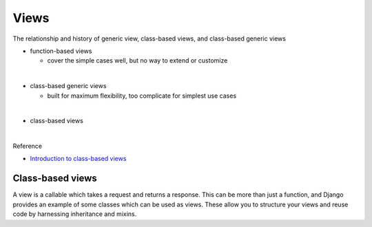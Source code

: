 Views
========

The relationship and history of generic view, class-based views, and class-based generic views


- function-based views

  - cover the simple cases well, but no way to extend or customize

|
- class-based generic views

  - built for maximum flexibility, too complicate for simplest use cases

|
- class-based views


|

Reference

- `Introduction to class-based views <https://docs.djangoproject.com/en/3.1/topics/class-based-views/intro/>`_



Class-based views
---------------------

A view is a callable which takes a request and returns a response.
This can be more than just a function, and Django provides an example of some classes which can be used as views.
These allow you to structure your views and reuse code by harnessing inheritance and mixins. 







